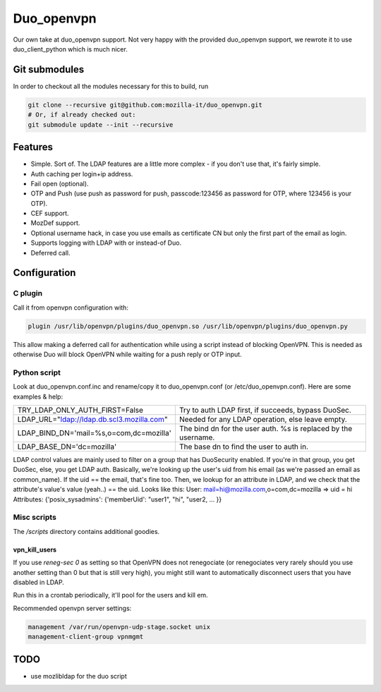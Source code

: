 ===========
Duo_openvpn
===========

.. image:: https://travis-ci.org/mozilla-it/duo_openvpn.svg?branch=master
    :target: https://travis-ci.org/mozilla-it/duo_openvpn

Our own take at duo_openvpn support.
Not very happy with the provided duo_openvpn support, we rewrote it to use duo_client_python which is much nicer.

Git submodules
--------------

In order to checkout all the modules necessary for this to build, run

.. code::

	git clone --recursive git@github.com:mozilla-it/duo_openvpn.git
	# Or, if already checked out:
	git submodule update --init --recursive

Features
--------

- Simple. Sort of. The LDAP features are a little more complex - if you don't use that, it's fairly simple.
- Auth caching per login+ip address.
- Fail open (optional).
- OTP and Push (use push as password for push, passcode:123456 as password for OTP, where 123456 is your OTP).
- CEF support.
- MozDef support.
- Optional username hack, in case you use emails as certificate CN but only the first part of the email as login.
- Supports logging with LDAP with or instead-of Duo.
- Deferred call.

Configuration
-------------

C plugin
~~~~~~~~
Call it from openvpn configuration with:

.. code::

   plugin /usr/lib/openvpn/plugins/duo_openvpn.so /usr/lib/openvpn/plugins/duo_openvpn.py

This allow making a deferred call for authentication while using a script instead of blocking OpenVPN.
This is needed as otherwise Duo will block OpenVPN while waiting for a push reply or OTP input.

Python script
~~~~~~~~~~~~~
Look at duo_openvpn.conf.inc and rename/copy it to duo_openvpn.conf (or /etc/duo_openvpn.conf). Here are some examples & help:

+------------------------------------------+---------------------------------------------------------------+
|TRY_LDAP_ONLY_AUTH_FIRST=False            | Try to auth LDAP first, if succeeds, bypass DuoSec.           |
+------------------------------------------+---------------------------------------------------------------+
|LDAP_URL="ldap://ldap.db.scl3.mozilla.com"| Needed for any LDAP operation, else leave empty.              |
+------------------------------------------+---------------------------------------------------------------+
|LDAP_BIND_DN='mail=%s,o=com,dc=mozilla'   | The bind dn for the user auth. %s is replaced by the username.|
+------------------------------------------+---------------------------------------------------------------+
|LDAP_BASE_DN='dc=mozilla'                 | The base dn to find the user to auth in.                      |
+------------------------------------------+---------------------------------------------------------------+

LDAP control values are mainly used to filter on a group that has DuoSecurity enabled. If you're in that group, you get DuoSec, else, you get LDAP auth.
Basically, we're looking up the user's uid from his email (as we're passed an email as common_name). If the uid == the email, that's fine too.
Then, we lookup for an attribute in LDAP, and we check that the attribute's value's value (yeah..) == the uid. Looks like this:
User: mail=hi@mozilla.com,o=com,dc=mozilla => uid = hi
Attributes: {'posix_sysadmins': {'memberUid': "user1", "hi", "user2, ... }}

+------------------------------------------------------------+--------------------------------------------------+
|LDAP_CONTROL_BIND_DN="uid=bind-openvpn,ou=logins,dc=mozilla"| Bind to that user for attribute checks.          |
+------------------------------------------------------------+--------------------------------------------------+
|LDAP_CONTROL_PASSWORD=""                                    | The password for the above user.                 |
+------------------------------------------------------------+--------------------------------------------------+
|LDAP_CONTROL_BASE_DN="ou=groups,dc=mozilla"                 | The base DN for the above attribute search.      |
+------------------------------------------------------------+--------------------------------------------------+
|LDAP_NO_DUOSEC_ATTR_VALUE="cn=posix_sysadmins"              | Will look for that attribute, to see if you should bypass Duo authentication|
+------------------------------------------------------------+--------------------------------------------------+
|LDAP_DUOSEC_ATTR="memberUid"                                | Will look for that value in the attribute.       |
+------------------------------------------------------------+--------------------------------------------------+

Misc scripts
~~~~~~~~~~~~
The `/scripts` directory contains additional goodies.

vpn_kill_users
===============
If you use `reneg-sec 0` as setting so that OpenVPN does not renegociate (or renegociates very rarely should you use
another setting than 0 but that is still very high), you might still want to automatically disconnect users that you
have disabled in LDAP.

Run this in a crontab periodically, it'll pool for the users and kill em.

Recommended openvpn server settings:

.. code::

   management /var/run/openvpn-udp-stage.socket unix
   management-client-group vpnmgmt

TODO
----

- use mozlibldap for the duo script
